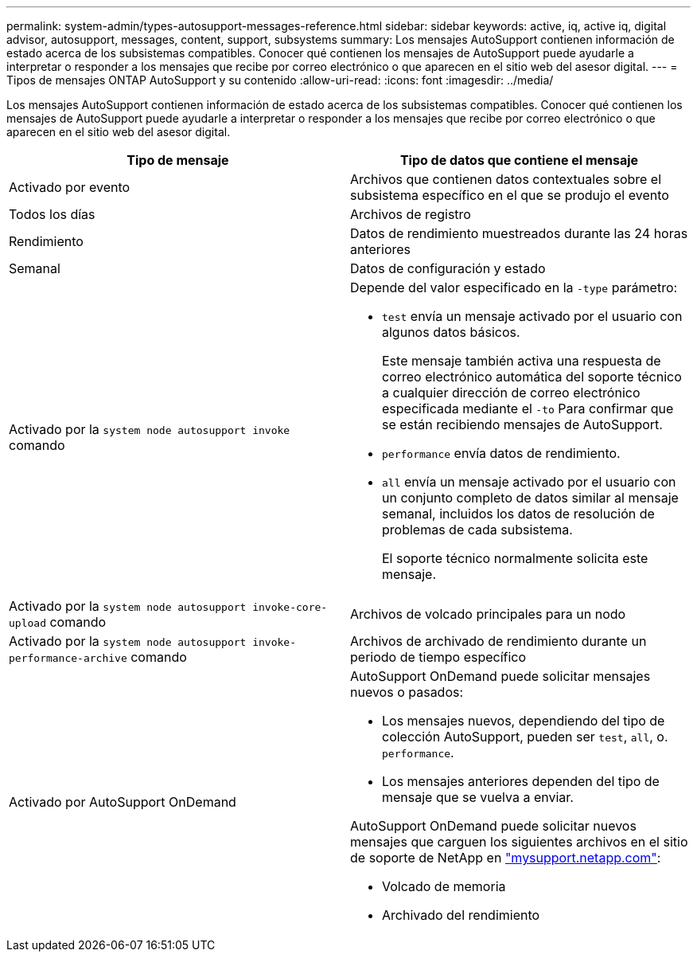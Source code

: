 ---
permalink: system-admin/types-autosupport-messages-reference.html 
sidebar: sidebar 
keywords: active, iq, active iq, digital advisor, autosupport, messages, content, support, subsystems 
summary: Los mensajes AutoSupport contienen información de estado acerca de los subsistemas compatibles. Conocer qué contienen los mensajes de AutoSupport puede ayudarle a interpretar o responder a los mensajes que recibe por correo electrónico o que aparecen en el sitio web del asesor digital. 
---
= Tipos de mensajes ONTAP AutoSupport y su contenido
:allow-uri-read: 
:icons: font
:imagesdir: ../media/


[role="lead"]
Los mensajes AutoSupport contienen información de estado acerca de los subsistemas compatibles. Conocer qué contienen los mensajes de AutoSupport puede ayudarle a interpretar o responder a los mensajes que recibe por correo electrónico o que aparecen en el sitio web del asesor digital.

|===
| Tipo de mensaje | Tipo de datos que contiene el mensaje 


 a| 
Activado por evento
 a| 
Archivos que contienen datos contextuales sobre el subsistema específico en el que se produjo el evento



 a| 
Todos los días
 a| 
Archivos de registro



 a| 
Rendimiento
 a| 
Datos de rendimiento muestreados durante las 24 horas anteriores



 a| 
Semanal
 a| 
Datos de configuración y estado



 a| 
Activado por la `system node autosupport invoke` comando
 a| 
Depende del valor especificado en la `-type` parámetro:

* `test` envía un mensaje activado por el usuario con algunos datos básicos.
+
Este mensaje también activa una respuesta de correo electrónico automática del soporte técnico a cualquier dirección de correo electrónico especificada mediante el `-to` Para confirmar que se están recibiendo mensajes de AutoSupport.

* `performance` envía datos de rendimiento.
* `all` envía un mensaje activado por el usuario con un conjunto completo de datos similar al mensaje semanal, incluidos los datos de resolución de problemas de cada subsistema.
+
El soporte técnico normalmente solicita este mensaje.





 a| 
Activado por la `system node autosupport invoke-core-upload` comando
 a| 
Archivos de volcado principales para un nodo



 a| 
Activado por la `system node autosupport invoke-performance-archive` comando
 a| 
Archivos de archivado de rendimiento durante un periodo de tiempo específico



 a| 
Activado por AutoSupport OnDemand
 a| 
AutoSupport OnDemand puede solicitar mensajes nuevos o pasados:

* Los mensajes nuevos, dependiendo del tipo de colección AutoSupport, pueden ser `test`, `all`, o. `performance`.
* Los mensajes anteriores dependen del tipo de mensaje que se vuelva a enviar.


AutoSupport OnDemand puede solicitar nuevos mensajes que carguen los siguientes archivos en el sitio de soporte de NetApp en http://mysupport.netapp.com/["mysupport.netapp.com"^]:

* Volcado de memoria
* Archivado del rendimiento


|===
